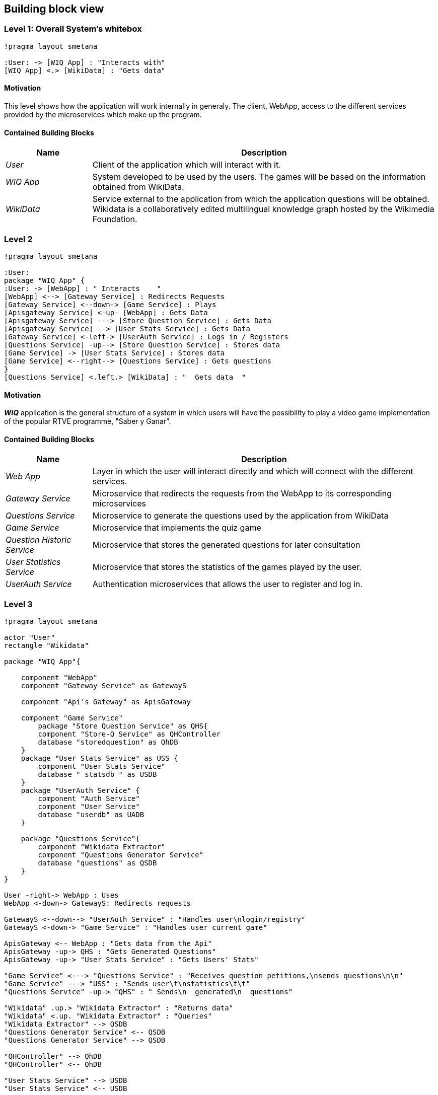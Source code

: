 ifndef::imagesdir[:imagesdir: ../images]

[[section-building-block-view]]

== Building block view

=== Level 1: Overall System's whitebox

[plantuml,"Level 1 Diagram",png]
----
!pragma layout smetana

:User: -> [WIQ App] : "Interacts with"
[WIQ App] <.> [WikiData] : "Gets data"
----


==== Motivation

This level shows how the application will work internally in generaly. The client, WebApp, access to the different services provided by the microservices which make up the program.

==== Contained Building Blocks

[options="header"]
[cols="1,4"]
|===
|Name |Description
|_User_
|Client of the application which will interact with it.
|_WIQ App_
|System developed to be used by the users. The games will be based on the information obtained from WikiData.
|_WikiData_
|Service external to the application from which the application questions will be obtained. Wikidata is a collaboratively edited multilingual knowledge graph hosted by the Wikimedia Foundation.
|===


=== Level 2

[plantuml,"Level 2 Diagram",png]
----
!pragma layout smetana

:User:
package "WIQ App" {
:User: -> [WebApp] : " Interacts    "
[WebApp] <--> [Gateway Service] : Redirects Requests
[Gateway Service] <--down-> [Game Service] : Plays
[Apisgateway Service] <-up- [WebApp] : Gets Data
[Apisgateway Service] ---> [Store Question Service] : Gets Data
[Apisgateway Service] --> [User Stats Service] : Gets Data
[Gateway Service] <-left-> [UserAuth Service] : Logs in / Registers
[Questions Service] -up--> [Store Question Service] : Stores data
[Game Service] -> [User Stats Service] : Stores data
[Game Service] <--right--> [Questions Service] : Gets questions
}
[Questions Service] <.left.> [WikiData] : "  Gets data  "
----

==== Motivation

*_WiQ_* application is the general structure of a system in which users will have the possibility to play a video game implementation of the popular RTVE programme, "Saber y Ganar". 

==== Contained Building Blocks

[cols="1,4" options="header"]
|===
|Name |Description
|_Web App_ |Layer in which the user will interact directly and which will connect with the different services.
|_Gateway Service_ |Microservice that redirects the requests from the WebApp to its corresponding microservices
|_Questions Service_ |Microservice to generate the questions used by the application from WikiData
|_Game Service_ |Microservice that implements the quiz game
|_Question Historic Service_ |Microservice that stores the generated questions for later consultation
|_User Statistics Service_ |Microservice that stores the statistics of the games played by the user.
|_UserAuth Service_ |Authentication microservices that allows the user to register and log in.
|===

=== Level 3

[plantuml,"Level 3 Diagram",png]
----
!pragma layout smetana

actor "User"
rectangle "Wikidata"

package "WIQ App"{

    component "WebApp"
    component "Gateway Service" as GatewayS

    component "Api's Gateway" as ApisGateway

    component "Game Service" 
        package "Store Question Service" as QHS{
        component "Store-Q Service" as QHController
        database "storedquestion" as QhDB
    }
    package "User Stats Service" as USS {
        component "User Stats Service"
        database " statsdb " as USDB
    }
    package "UserAuth Service" {
        component "Auth Service"
        component "User Service"
        database "userdb" as UADB
    }

    package "Questions Service"{
        component "Wikidata Extractor"
        component "Questions Generator Service"
        database "questions" as QSDB
    }
}

User -right-> WebApp : Uses
WebApp <-down-> GatewayS: Redirects requests

GatewayS <--down--> "UserAuth Service" : "Handles user\nlogin/registry"
GatewayS <-down-> "Game Service" : "Handles user current game"

ApisGateway <-- WebApp : "Gets data from the Api"
ApisGateway -up-> QHS : "Gets Generated Questions"
ApisGateway -up-> "User Stats Service" : "Gets Users' Stats"

"Game Service" <---> "Questions Service" : "Receives question petitions,\nsends questions\n\n"
"Game Service" ---> "USS" : "Sends user\t\nstatistics\t\t"
"Questions Service" -up-> "QHS" : " Sends\n  generated\n  questions"

"Wikidata" .up.> "Wikidata Extractor" : "Returns data"
"Wikidata" <.up. "Wikidata Extractor" : "Queries"
"Wikidata Extractor" --> QSDB
"Questions Generator Service" <-- QSDB
"Questions Generator Service" --> QSDB

"QHController" --> QhDB
"QHController" <-- QhDB

"User Stats Service" --> USDB
"User Stats Service" <-- USDB

"Auth Service" --> UADB
"Auth Service" <-- UADB
"User Service" --> UADB
"User Service" <-- UADB
----

==== Motivation

To display the inner architecture of the different microservices, as well as how do their components interact with themselves and with other components from other microsystems. All microservices follow the MVC architectural pattern, to the exception of those who have no UI to handle.

==== Contained Building Blocks

[cols="1,4" options="header"]
|===
|Name |Description

|_User Service_
|It retrieves the data from new users and registers them in the database.

|_Auth Service_
|It retrieves the data from returning users and checks if they are in the database.

|_Game Controller_
|Handles all the game’s logic; where the user input’s processing takes place. It can request questions to the Questions Microservice, and also gather user statistics, to later be sent to the User Statistics Controller.

|_Questions Historic Controller_
|Receives the generated questions, and sends them to the database. Besides, it also handles recovering them from the database and sending them where they are needed. (e.g: as response from an API call, or to the UI)

|_User Statistics Controller_
|Receives various information about the player’s performance in the match. There, some processing may occur before storing it in the database. Also handles retrieving the information and sending it where it’s needed (e.g: as response from an API call, or to the UI).

|_Questions Generator_
|Contains the required templates and proceedings to construct questions. In order to do so, it delegates the Wikidata querying to the Wikidata extractor. It gets the data through the database so when the data is returned, the question is formulated through templates. 

|_Wikidata Extractor_
|Handles extraction and formatting of Wikidata’s output. It’s queries must cover all necessary information in order to construct the question(s), including not only the correct response, but also believable and coherent “decoy answers”. It stores the data retrieved on the database.
|===
